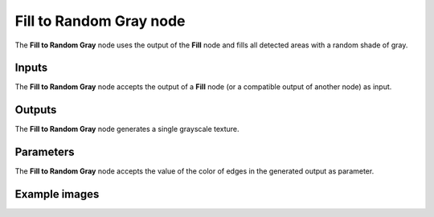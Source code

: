 Fill to Random Gray node
~~~~~~~~~~~~~~~~~~~~~~~~

The **Fill to Random Gray** node uses the output of the **Fill** node and fills
all detected areas with a random shade of gray.

.. image:: images/node_filter_fill_to_random_grey.png
	:align: center

Inputs
++++++

The **Fill to Random Gray** node accepts the output of a **Fill** node (or a
compatible output of another node) as input.

Outputs
+++++++

The **Fill to Random Gray** node generates a single grayscale texture.

Parameters
++++++++++

The **Fill to Random Gray** node accepts the value of the color of edges in the
generated output as parameter.

Example images
++++++++++++++

.. image:: images/node_fill_to_random_grey_samples.png
	:align: center
